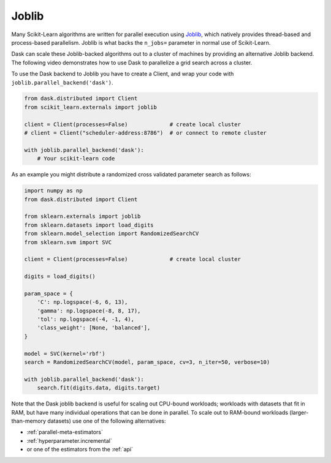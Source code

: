 .. _joblib:

Joblib
======

Many Scikit-Learn algorithms are written for parallel execution using
`Joblib <http://joblib.readthedocs.io/en/latest/>`__, which natively provides
thread-based and process-based parallelism.  Joblib is what backs the
``n_jobs=`` parameter in normal use of Scikit-Learn.

Dask can scale these Joblib-backed algorithms out to a cluster of machines by
providing an alternative Joblib backend.  The following video demonstrates how
to use Dask to parallelize a grid search across a cluster.

.. raw:: html

    <iframe width="560"
            height="315"
            src="https://www.youtube.com/embed/5Zf6DQaf7jk"
            frameborder="0"
            allow="autoplay; encrypted-media"
            allowfullscreen>
    </iframe>

To use the Dask backend to Joblib you have to create a Client, and wrap your
code with ``joblib.parallel_backend('dask')``.

.. code-block:: python

   from dask.distributed import Client
   from scikit_learn.externals import joblib

   client = Client(processes=False)             # create local cluster
   # client = Client("scheduler-address:8786")  # or connect to remote cluster

   with joblib.parallel_backend('dask'):
       # Your scikit-learn code

As an example you might distribute a randomized cross validated parameter
search as follows:

.. code-block:: python

   import numpy as np
   from dask.distributed import Client

   from sklearn.externals import joblib
   from sklearn.datasets import load_digits
   from sklearn.model_selection import RandomizedSearchCV
   from sklearn.svm import SVC

   client = Client(processes=False)             # create local cluster

   digits = load_digits()

   param_space = {
       'C': np.logspace(-6, 6, 13),
       'gamma': np.logspace(-8, 8, 17),
       'tol': np.logspace(-4, -1, 4),
       'class_weight': [None, 'balanced'],
   }

   model = SVC(kernel='rbf')
   search = RandomizedSearchCV(model, param_space, cv=3, n_iter=50, verbose=10)

   with joblib.parallel_backend('dask'):
       search.fit(digits.data, digits.target)


Note that the Dask joblib backend is useful for scaling out CPU-bound workloads;
workloads with datasets that fit in RAM, but have many individual operations
that can be done in parallel. To scale out to RAM-bound workloads
(larger-than-memory datasets) use one of the following alternatives:

* :ref:`parallel-meta-estimators`
* :ref:`hyperparameter.incremental`
* or one of the estimators from the :ref:`api`
